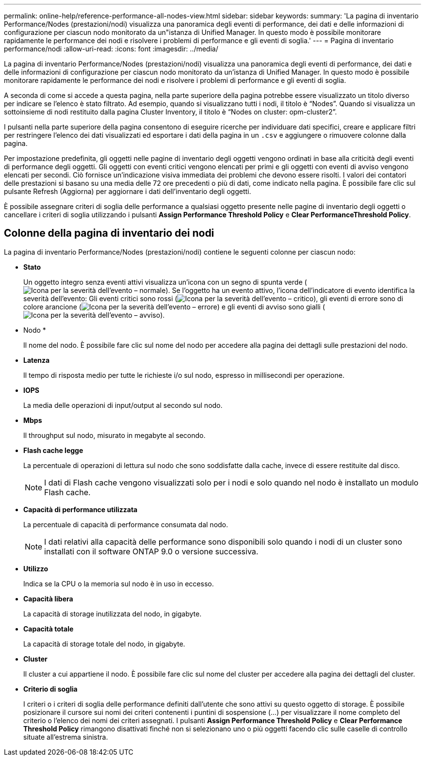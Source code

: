 ---
permalink: online-help/reference-performance-all-nodes-view.html 
sidebar: sidebar 
keywords:  
summary: 'La pagina di inventario Performance/Nodes (prestazioni/nodi) visualizza una panoramica degli eventi di performance, dei dati e delle informazioni di configurazione per ciascun nodo monitorato da un"istanza di Unified Manager. In questo modo è possibile monitorare rapidamente le performance dei nodi e risolvere i problemi di performance e gli eventi di soglia.' 
---
= Pagina di inventario performance/nodi
:allow-uri-read: 
:icons: font
:imagesdir: ../media/


[role="lead"]
La pagina di inventario Performance/Nodes (prestazioni/nodi) visualizza una panoramica degli eventi di performance, dei dati e delle informazioni di configurazione per ciascun nodo monitorato da un'istanza di Unified Manager. In questo modo è possibile monitorare rapidamente le performance dei nodi e risolvere i problemi di performance e gli eventi di soglia.

A seconda di come si accede a questa pagina, nella parte superiore della pagina potrebbe essere visualizzato un titolo diverso per indicare se l'elenco è stato filtrato. Ad esempio, quando si visualizzano tutti i nodi, il titolo è "`Nodes`". Quando si visualizza un sottoinsieme di nodi restituito dalla pagina Cluster Inventory, il titolo è "`Nodes on cluster: opm-cluster2`".

I pulsanti nella parte superiore della pagina consentono di eseguire ricerche per individuare dati specifici, creare e applicare filtri per restringere l'elenco dei dati visualizzati ed esportare i dati della pagina in un `.csv` e aggiungere o rimuovere colonne dalla pagina.

Per impostazione predefinita, gli oggetti nelle pagine di inventario degli oggetti vengono ordinati in base alla criticità degli eventi di performance degli oggetti. Gli oggetti con eventi critici vengono elencati per primi e gli oggetti con eventi di avviso vengono elencati per secondi. Ciò fornisce un'indicazione visiva immediata dei problemi che devono essere risolti. I valori dei contatori delle prestazioni si basano su una media delle 72 ore precedenti o più di dati, come indicato nella pagina. È possibile fare clic sul pulsante Refresh (Aggiorna) per aggiornare i dati dell'inventario degli oggetti.

È possibile assegnare criteri di soglia delle performance a qualsiasi oggetto presente nelle pagine di inventario degli oggetti o cancellare i criteri di soglia utilizzando i pulsanti *Assign Performance Threshold Policy* e *Clear PerformanceThreshold Policy*.



== Colonne della pagina di inventario dei nodi

La pagina di inventario Performance/Nodes (prestazioni/nodi) contiene le seguenti colonne per ciascun nodo:

* *Stato*
+
Un oggetto integro senza eventi attivi visualizza un'icona con un segno di spunta verde (image:../media/sev-normal-um60.png["Icona per la severità dell'evento – normale"]). Se l'oggetto ha un evento attivo, l'icona dell'indicatore di evento identifica la severità dell'evento: Gli eventi critici sono rossi (image:../media/sev-critical-um60.png["Icona per la severità dell'evento – critico"]), gli eventi di errore sono di colore arancione (image:../media/sev-error-um60.png["Icona per la severità dell'evento – errore"]) e gli eventi di avviso sono gialli (image:../media/sev-warning-um60.png["Icona per la severità dell'evento – avviso"]).

* Nodo *
+
Il nome del nodo. È possibile fare clic sul nome del nodo per accedere alla pagina dei dettagli sulle prestazioni del nodo.

* *Latenza*
+
Il tempo di risposta medio per tutte le richieste i/o sul nodo, espresso in millisecondi per operazione.

* *IOPS*
+
La media delle operazioni di input/output al secondo sul nodo.

* *Mbps*
+
Il throughput sul nodo, misurato in megabyte al secondo.

* *Flash cache legge*
+
La percentuale di operazioni di lettura sul nodo che sono soddisfatte dalla cache, invece di essere restituite dal disco.

+
[NOTE]
====
I dati di Flash cache vengono visualizzati solo per i nodi e solo quando nel nodo è installato un modulo Flash cache.

====
* *Capacità di performance utilizzata*
+
La percentuale di capacità di performance consumata dal nodo.

+
[NOTE]
====
I dati relativi alla capacità delle performance sono disponibili solo quando i nodi di un cluster sono installati con il software ONTAP 9.0 o versione successiva.

====
* *Utilizzo*
+
Indica se la CPU o la memoria sul nodo è in uso in eccesso.

* *Capacità libera*
+
La capacità di storage inutilizzata del nodo, in gigabyte.

* *Capacità totale*
+
La capacità di storage totale del nodo, in gigabyte.

* *Cluster*
+
Il cluster a cui appartiene il nodo. È possibile fare clic sul nome del cluster per accedere alla pagina dei dettagli del cluster.

* *Criterio di soglia*
+
I criteri o i criteri di soglia delle performance definiti dall'utente che sono attivi su questo oggetto di storage. È possibile posizionare il cursore sui nomi dei criteri contenenti i puntini di sospensione (...) per visualizzare il nome completo del criterio o l'elenco dei nomi dei criteri assegnati. I pulsanti *Assign Performance Threshold Policy* e *Clear Performance Threshold Policy* rimangono disattivati finché non si selezionano uno o più oggetti facendo clic sulle caselle di controllo situate all'estrema sinistra.



